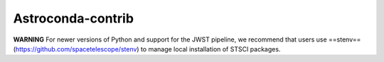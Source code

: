Astroconda-contrib
##########

**WARNING**
For newer versions of Python and support for the JWST pipeline, we recommend that users use ==stenv== (https://github.com/spacetelescope/stenv) to manage local installation of STSCI packages.
